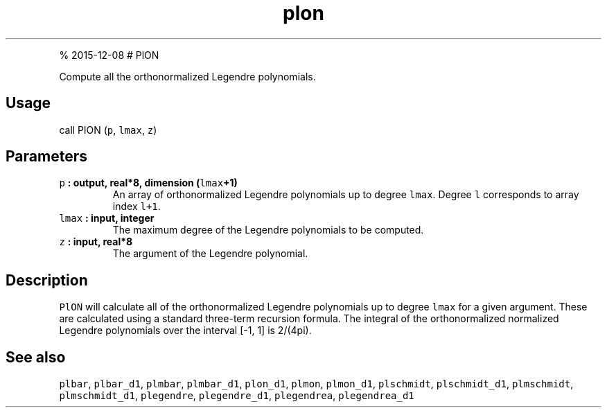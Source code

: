 .\" Automatically generated by Pandoc 1.17.1
.\"
.TH "plon" "1" "" "Fortran 95" "SHTOOLS 3.2"
.hy
.PP
% 2015\-12\-08 # PlON
.PP
Compute all the orthonormalized Legendre polynomials.
.SH Usage
.PP
call PlON (\f[C]p\f[], \f[C]lmax\f[], \f[C]z\f[])
.SH Parameters
.TP
.B \f[C]p\f[] : output, real*8, dimension (\f[C]lmax\f[]+1)
An array of orthonormalized Legendre polynomials up to degree
\f[C]lmax\f[].
Degree \f[C]l\f[] corresponds to array index \f[C]l+1\f[].
.RS
.RE
.TP
.B \f[C]lmax\f[] : input, integer
The maximum degree of the Legendre polynomials to be computed.
.RS
.RE
.TP
.B \f[C]z\f[] : input, real*8
The argument of the Legendre polynomial.
.RS
.RE
.SH Description
.PP
\f[C]PlON\f[] will calculate all of the orthonormalized Legendre
polynomials up to degree \f[C]lmax\f[] for a given argument.
These are calculated using a standard three\-term recursion formula.
The integral of the orthonormalized normalized Legendre polynomials over
the interval [\-1, 1] is 2/(4pi).
.SH See also
.PP
\f[C]plbar\f[], \f[C]plbar_d1\f[], \f[C]plmbar\f[], \f[C]plmbar_d1\f[],
\f[C]plon_d1\f[], \f[C]plmon\f[], \f[C]plmon_d1\f[], \f[C]plschmidt\f[],
\f[C]plschmidt_d1\f[], \f[C]plmschmidt\f[], \f[C]plmschmidt_d1\f[],
\f[C]plegendre\f[], \f[C]plegendre_d1\f[], \f[C]plegendrea\f[],
\f[C]plegendrea_d1\f[]
